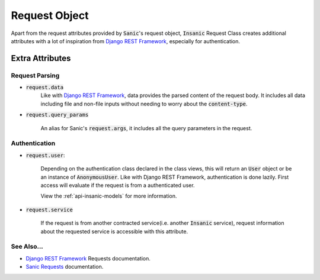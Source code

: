 .. _Django REST Framework: https://www.django-rest-framework.org/api-guide/requests/
.. _Sanic Requests: https://sanic.readthedocs.io/en/latest/sanic/request_data.html


Request Object
=================

Apart from the request attributes provided by :code:`Sanic`'s
request object, :code:`Insanic` Request Class creates additional attributes
with a lot of inspiration from `Django REST Framework`_, especially for
authentication.


Extra Attributes
-----------------

Request Parsing
^^^^^^^^^^^^^^^^

- :code:`request.data`
    Like with `Django REST Framework`_, data provides the parsed
    content of the request body. It includes all data
    including file and non-file inputs without needing to worry
    about the :code:`content-type`.


- :code:`request.query_params`

    An alias for Sanic's :code:`request.args`,
    it includes all the query parameters in the request.


Authentication
^^^^^^^^^^^^^^^

- :code:`request.user`:

    Depending on the authentication class declared in the
    class views, this will return an :code:`User` object or be an instance
    of :code:`AnonymousUser`.  Like with Django REST Framework, authentication
    is done lazily.  First access will evaluate if the request is
    from a authenticated user.

    View the :ref:`api-insanic-models` for more information.

- :code:`request.service`

    If the request is from another contracted service(i.e. another
    :code:`Insanic` service), request information about the
    requested service is accessible with this attribute.


See Also...
^^^^^^^^^^^^^

- `Django REST Framework`_ Requests documentation.
- `Sanic Requests`_ documentation.
